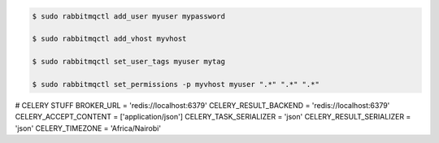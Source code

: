 

.. code-block:: bash

	$ sudo rabbitmqctl add_user myuser mypassword

	$ sudo rabbitmqctl add_vhost myvhost
	
	$ sudo rabbitmqctl set_user_tags myuser mytag
	
	$ sudo rabbitmqctl set_permissions -p myvhost myuser ".*" ".*" ".*"




# CELERY STUFF
BROKER_URL = 'redis://localhost:6379'
CELERY_RESULT_BACKEND = 'redis://localhost:6379'
CELERY_ACCEPT_CONTENT = ['application/json']
CELERY_TASK_SERIALIZER = 'json'
CELERY_RESULT_SERIALIZER = 'json'
CELERY_TIMEZONE = 'Africa/Nairobi'
